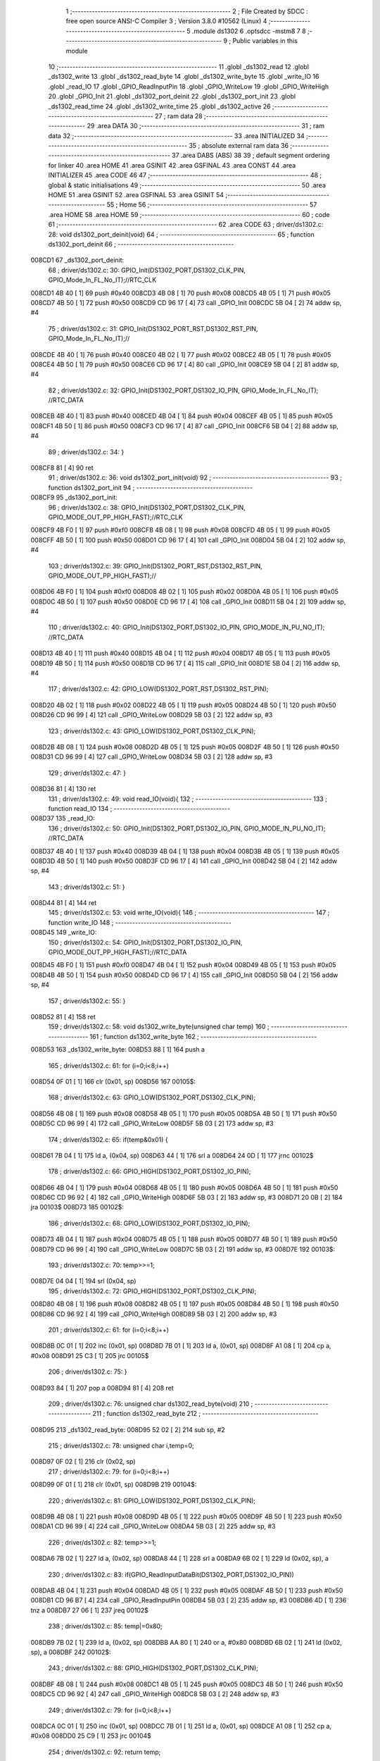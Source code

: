                                      1 ;--------------------------------------------------------
                                      2 ; File Created by SDCC : free open source ANSI-C Compiler
                                      3 ; Version 3.8.0 #10562 (Linux)
                                      4 ;--------------------------------------------------------
                                      5 	.module ds1302
                                      6 	.optsdcc -mstm8
                                      7 	
                                      8 ;--------------------------------------------------------
                                      9 ; Public variables in this module
                                     10 ;--------------------------------------------------------
                                     11 	.globl _ds1302_read
                                     12 	.globl _ds1302_write
                                     13 	.globl _ds1302_read_byte
                                     14 	.globl _ds1302_write_byte
                                     15 	.globl _write_IO
                                     16 	.globl _read_IO
                                     17 	.globl _GPIO_ReadInputPin
                                     18 	.globl _GPIO_WriteLow
                                     19 	.globl _GPIO_WriteHigh
                                     20 	.globl _GPIO_Init
                                     21 	.globl _ds1302_port_deinit
                                     22 	.globl _ds1302_port_init
                                     23 	.globl _ds1302_read_time
                                     24 	.globl _ds1302_write_time
                                     25 	.globl _ds1302_active
                                     26 ;--------------------------------------------------------
                                     27 ; ram data
                                     28 ;--------------------------------------------------------
                                     29 	.area DATA
                                     30 ;--------------------------------------------------------
                                     31 ; ram data
                                     32 ;--------------------------------------------------------
                                     33 	.area INITIALIZED
                                     34 ;--------------------------------------------------------
                                     35 ; absolute external ram data
                                     36 ;--------------------------------------------------------
                                     37 	.area DABS (ABS)
                                     38 
                                     39 ; default segment ordering for linker
                                     40 	.area HOME
                                     41 	.area GSINIT
                                     42 	.area GSFINAL
                                     43 	.area CONST
                                     44 	.area INITIALIZER
                                     45 	.area CODE
                                     46 
                                     47 ;--------------------------------------------------------
                                     48 ; global & static initialisations
                                     49 ;--------------------------------------------------------
                                     50 	.area HOME
                                     51 	.area GSINIT
                                     52 	.area GSFINAL
                                     53 	.area GSINIT
                                     54 ;--------------------------------------------------------
                                     55 ; Home
                                     56 ;--------------------------------------------------------
                                     57 	.area HOME
                                     58 	.area HOME
                                     59 ;--------------------------------------------------------
                                     60 ; code
                                     61 ;--------------------------------------------------------
                                     62 	.area CODE
                                     63 ;	driver/ds1302.c: 28: void ds1302_port_deinit(void)
                                     64 ;	-----------------------------------------
                                     65 ;	 function ds1302_port_deinit
                                     66 ;	-----------------------------------------
      008CD1                         67 _ds1302_port_deinit:
                                     68 ;	driver/ds1302.c: 30: GPIO_Init(DS1302_PORT,DS1302_CLK_PIN, GPIO_Mode_In_FL_No_IT);//RTC_CLK
      008CD1 4B 40            [ 1]   69 	push	#0x40
      008CD3 4B 08            [ 1]   70 	push	#0x08
      008CD5 4B 05            [ 1]   71 	push	#0x05
      008CD7 4B 50            [ 1]   72 	push	#0x50
      008CD9 CD 96 17         [ 4]   73 	call	_GPIO_Init
      008CDC 5B 04            [ 2]   74 	addw	sp, #4
                                     75 ;	driver/ds1302.c: 31: GPIO_Init(DS1302_PORT_RST,DS1302_RST_PIN, GPIO_Mode_In_FL_No_IT);//        
      008CDE 4B 40            [ 1]   76 	push	#0x40
      008CE0 4B 02            [ 1]   77 	push	#0x02
      008CE2 4B 05            [ 1]   78 	push	#0x05
      008CE4 4B 50            [ 1]   79 	push	#0x50
      008CE6 CD 96 17         [ 4]   80 	call	_GPIO_Init
      008CE9 5B 04            [ 2]   81 	addw	sp, #4
                                     82 ;	driver/ds1302.c: 32: GPIO_Init(DS1302_PORT,DS1302_IO_PIN, GPIO_Mode_In_FL_No_IT);      //RTC_DATA   
      008CEB 4B 40            [ 1]   83 	push	#0x40
      008CED 4B 04            [ 1]   84 	push	#0x04
      008CEF 4B 05            [ 1]   85 	push	#0x05
      008CF1 4B 50            [ 1]   86 	push	#0x50
      008CF3 CD 96 17         [ 4]   87 	call	_GPIO_Init
      008CF6 5B 04            [ 2]   88 	addw	sp, #4
                                     89 ;	driver/ds1302.c: 34: }
      008CF8 81               [ 4]   90 	ret
                                     91 ;	driver/ds1302.c: 36: void ds1302_port_init(void)
                                     92 ;	-----------------------------------------
                                     93 ;	 function ds1302_port_init
                                     94 ;	-----------------------------------------
      008CF9                         95 _ds1302_port_init:
                                     96 ;	driver/ds1302.c: 38: GPIO_Init(DS1302_PORT,DS1302_CLK_PIN, GPIO_MODE_OUT_PP_HIGH_FAST);//RTC_CLK
      008CF9 4B F0            [ 1]   97 	push	#0xf0
      008CFB 4B 08            [ 1]   98 	push	#0x08
      008CFD 4B 05            [ 1]   99 	push	#0x05
      008CFF 4B 50            [ 1]  100 	push	#0x50
      008D01 CD 96 17         [ 4]  101 	call	_GPIO_Init
      008D04 5B 04            [ 2]  102 	addw	sp, #4
                                    103 ;	driver/ds1302.c: 39: GPIO_Init(DS1302_PORT_RST,DS1302_RST_PIN, GPIO_MODE_OUT_PP_HIGH_FAST);//        
      008D06 4B F0            [ 1]  104 	push	#0xf0
      008D08 4B 02            [ 1]  105 	push	#0x02
      008D0A 4B 05            [ 1]  106 	push	#0x05
      008D0C 4B 50            [ 1]  107 	push	#0x50
      008D0E CD 96 17         [ 4]  108 	call	_GPIO_Init
      008D11 5B 04            [ 2]  109 	addw	sp, #4
                                    110 ;	driver/ds1302.c: 40: GPIO_Init(DS1302_PORT,DS1302_IO_PIN, GPIO_MODE_IN_PU_NO_IT);      //RTC_DATA   
      008D13 4B 40            [ 1]  111 	push	#0x40
      008D15 4B 04            [ 1]  112 	push	#0x04
      008D17 4B 05            [ 1]  113 	push	#0x05
      008D19 4B 50            [ 1]  114 	push	#0x50
      008D1B CD 96 17         [ 4]  115 	call	_GPIO_Init
      008D1E 5B 04            [ 2]  116 	addw	sp, #4
                                    117 ;	driver/ds1302.c: 42: GPIO_LOW(DS1302_PORT_RST,DS1302_RST_PIN); 
      008D20 4B 02            [ 1]  118 	push	#0x02
      008D22 4B 05            [ 1]  119 	push	#0x05
      008D24 4B 50            [ 1]  120 	push	#0x50
      008D26 CD 96 99         [ 4]  121 	call	_GPIO_WriteLow
      008D29 5B 03            [ 2]  122 	addw	sp, #3
                                    123 ;	driver/ds1302.c: 43: GPIO_LOW(DS1302_PORT,DS1302_CLK_PIN); 
      008D2B 4B 08            [ 1]  124 	push	#0x08
      008D2D 4B 05            [ 1]  125 	push	#0x05
      008D2F 4B 50            [ 1]  126 	push	#0x50
      008D31 CD 96 99         [ 4]  127 	call	_GPIO_WriteLow
      008D34 5B 03            [ 2]  128 	addw	sp, #3
                                    129 ;	driver/ds1302.c: 47: }
      008D36 81               [ 4]  130 	ret
                                    131 ;	driver/ds1302.c: 49: void read_IO(void){
                                    132 ;	-----------------------------------------
                                    133 ;	 function read_IO
                                    134 ;	-----------------------------------------
      008D37                        135 _read_IO:
                                    136 ;	driver/ds1302.c: 50: GPIO_Init(DS1302_PORT,DS1302_IO_PIN, GPIO_MODE_IN_PU_NO_IT);   //RTC_DATA        
      008D37 4B 40            [ 1]  137 	push	#0x40
      008D39 4B 04            [ 1]  138 	push	#0x04
      008D3B 4B 05            [ 1]  139 	push	#0x05
      008D3D 4B 50            [ 1]  140 	push	#0x50
      008D3F CD 96 17         [ 4]  141 	call	_GPIO_Init
      008D42 5B 04            [ 2]  142 	addw	sp, #4
                                    143 ;	driver/ds1302.c: 51: }
      008D44 81               [ 4]  144 	ret
                                    145 ;	driver/ds1302.c: 53: void write_IO(void){ 
                                    146 ;	-----------------------------------------
                                    147 ;	 function write_IO
                                    148 ;	-----------------------------------------
      008D45                        149 _write_IO:
                                    150 ;	driver/ds1302.c: 54: GPIO_Init(DS1302_PORT,DS1302_IO_PIN, GPIO_MODE_OUT_PP_HIGH_FAST);//RTC_DATA
      008D45 4B F0            [ 1]  151 	push	#0xf0
      008D47 4B 04            [ 1]  152 	push	#0x04
      008D49 4B 05            [ 1]  153 	push	#0x05
      008D4B 4B 50            [ 1]  154 	push	#0x50
      008D4D CD 96 17         [ 4]  155 	call	_GPIO_Init
      008D50 5B 04            [ 2]  156 	addw	sp, #4
                                    157 ;	driver/ds1302.c: 55: }
      008D52 81               [ 4]  158 	ret
                                    159 ;	driver/ds1302.c: 58: void ds1302_write_byte(unsigned char temp) 
                                    160 ;	-----------------------------------------
                                    161 ;	 function ds1302_write_byte
                                    162 ;	-----------------------------------------
      008D53                        163 _ds1302_write_byte:
      008D53 88               [ 1]  164 	push	a
                                    165 ;	driver/ds1302.c: 61: for (i=0;i<8;i++)     
      008D54 0F 01            [ 1]  166 	clr	(0x01, sp)
      008D56                        167 00105$:
                                    168 ;	driver/ds1302.c: 63: GPIO_LOW(DS1302_PORT,DS1302_CLK_PIN);
      008D56 4B 08            [ 1]  169 	push	#0x08
      008D58 4B 05            [ 1]  170 	push	#0x05
      008D5A 4B 50            [ 1]  171 	push	#0x50
      008D5C CD 96 99         [ 4]  172 	call	_GPIO_WriteLow
      008D5F 5B 03            [ 2]  173 	addw	sp, #3
                                    174 ;	driver/ds1302.c: 65: if(temp&0x01) {
      008D61 7B 04            [ 1]  175 	ld	a, (0x04, sp)
      008D63 44               [ 1]  176 	srl	a
      008D64 24 0D            [ 1]  177 	jrnc	00102$
                                    178 ;	driver/ds1302.c: 66: GPIO_HIGH(DS1302_PORT,DS1302_IO_PIN); 
      008D66 4B 04            [ 1]  179 	push	#0x04
      008D68 4B 05            [ 1]  180 	push	#0x05
      008D6A 4B 50            [ 1]  181 	push	#0x50
      008D6C CD 96 92         [ 4]  182 	call	_GPIO_WriteHigh
      008D6F 5B 03            [ 2]  183 	addw	sp, #3
      008D71 20 0B            [ 2]  184 	jra	00103$
      008D73                        185 00102$:
                                    186 ;	driver/ds1302.c: 68: GPIO_LOW(DS1302_PORT,DS1302_IO_PIN);
      008D73 4B 04            [ 1]  187 	push	#0x04
      008D75 4B 05            [ 1]  188 	push	#0x05
      008D77 4B 50            [ 1]  189 	push	#0x50
      008D79 CD 96 99         [ 4]  190 	call	_GPIO_WriteLow
      008D7C 5B 03            [ 2]  191 	addw	sp, #3
      008D7E                        192 00103$:
                                    193 ;	driver/ds1302.c: 70: temp>>=1; 
      008D7E 04 04            [ 1]  194 	srl	(0x04, sp)
                                    195 ;	driver/ds1302.c: 72: GPIO_HIGH(DS1302_PORT,DS1302_CLK_PIN); 
      008D80 4B 08            [ 1]  196 	push	#0x08
      008D82 4B 05            [ 1]  197 	push	#0x05
      008D84 4B 50            [ 1]  198 	push	#0x50
      008D86 CD 96 92         [ 4]  199 	call	_GPIO_WriteHigh
      008D89 5B 03            [ 2]  200 	addw	sp, #3
                                    201 ;	driver/ds1302.c: 61: for (i=0;i<8;i++)     
      008D8B 0C 01            [ 1]  202 	inc	(0x01, sp)
      008D8D 7B 01            [ 1]  203 	ld	a, (0x01, sp)
      008D8F A1 08            [ 1]  204 	cp	a, #0x08
      008D91 25 C3            [ 1]  205 	jrc	00105$
                                    206 ;	driver/ds1302.c: 75: }  
      008D93 84               [ 1]  207 	pop	a
      008D94 81               [ 4]  208 	ret
                                    209 ;	driver/ds1302.c: 76: unsigned char ds1302_read_byte(void) 
                                    210 ;	-----------------------------------------
                                    211 ;	 function ds1302_read_byte
                                    212 ;	-----------------------------------------
      008D95                        213 _ds1302_read_byte:
      008D95 52 02            [ 2]  214 	sub	sp, #2
                                    215 ;	driver/ds1302.c: 78: unsigned char i,temp=0;
      008D97 0F 02            [ 1]  216 	clr	(0x02, sp)
                                    217 ;	driver/ds1302.c: 79: for (i=0;i<8;i++) 		
      008D99 0F 01            [ 1]  218 	clr	(0x01, sp)
      008D9B                        219 00104$:
                                    220 ;	driver/ds1302.c: 81: GPIO_LOW(DS1302_PORT,DS1302_CLK_PIN);
      008D9B 4B 08            [ 1]  221 	push	#0x08
      008D9D 4B 05            [ 1]  222 	push	#0x05
      008D9F 4B 50            [ 1]  223 	push	#0x50
      008DA1 CD 96 99         [ 4]  224 	call	_GPIO_WriteLow
      008DA4 5B 03            [ 2]  225 	addw	sp, #3
                                    226 ;	driver/ds1302.c: 82: temp>>=1;
      008DA6 7B 02            [ 1]  227 	ld	a, (0x02, sp)
      008DA8 44               [ 1]  228 	srl	a
      008DA9 6B 02            [ 1]  229 	ld	(0x02, sp), a
                                    230 ;	driver/ds1302.c: 83: if(GPIO_ReadInputDataBit(DS1302_PORT,DS1302_IO_PIN))
      008DAB 4B 04            [ 1]  231 	push	#0x04
      008DAD 4B 05            [ 1]  232 	push	#0x05
      008DAF 4B 50            [ 1]  233 	push	#0x50
      008DB1 CD 96 B7         [ 4]  234 	call	_GPIO_ReadInputPin
      008DB4 5B 03            [ 2]  235 	addw	sp, #3
      008DB6 4D               [ 1]  236 	tnz	a
      008DB7 27 06            [ 1]  237 	jreq	00102$
                                    238 ;	driver/ds1302.c: 85: temp|=0x80;	
      008DB9 7B 02            [ 1]  239 	ld	a, (0x02, sp)
      008DBB AA 80            [ 1]  240 	or	a, #0x80
      008DBD 6B 02            [ 1]  241 	ld	(0x02, sp), a
      008DBF                        242 00102$:
                                    243 ;	driver/ds1302.c: 88: GPIO_HIGH(DS1302_PORT,DS1302_CLK_PIN); 
      008DBF 4B 08            [ 1]  244 	push	#0x08
      008DC1 4B 05            [ 1]  245 	push	#0x05
      008DC3 4B 50            [ 1]  246 	push	#0x50
      008DC5 CD 96 92         [ 4]  247 	call	_GPIO_WriteHigh
      008DC8 5B 03            [ 2]  248 	addw	sp, #3
                                    249 ;	driver/ds1302.c: 79: for (i=0;i<8;i++) 		
      008DCA 0C 01            [ 1]  250 	inc	(0x01, sp)
      008DCC 7B 01            [ 1]  251 	ld	a, (0x01, sp)
      008DCE A1 08            [ 1]  252 	cp	a, #0x08
      008DD0 25 C9            [ 1]  253 	jrc	00104$
                                    254 ;	driver/ds1302.c: 92: return temp;
      008DD2 7B 02            [ 1]  255 	ld	a, (0x02, sp)
                                    256 ;	driver/ds1302.c: 93: } 
      008DD4 5B 02            [ 2]  257 	addw	sp, #2
      008DD6 81               [ 4]  258 	ret
                                    259 ;	driver/ds1302.c: 95: void ds1302_write( unsigned char address,unsigned char dat )     
                                    260 ;	-----------------------------------------
                                    261 ;	 function ds1302_write
                                    262 ;	-----------------------------------------
      008DD7                        263 _ds1302_write:
                                    264 ;	driver/ds1302.c: 97: write_IO();
      008DD7 CD 8D 45         [ 4]  265 	call	_write_IO
                                    266 ;	driver/ds1302.c: 98: GPIO_LOW(DS1302_PORT_RST,DS1302_RST_PIN);   //写地址，写数据 RST保持高电平
      008DDA 4B 02            [ 1]  267 	push	#0x02
      008DDC 4B 05            [ 1]  268 	push	#0x05
      008DDE 4B 50            [ 1]  269 	push	#0x50
      008DE0 CD 96 99         [ 4]  270 	call	_GPIO_WriteLow
      008DE3 5B 03            [ 2]  271 	addw	sp, #3
                                    272 ;	driver/ds1302.c: 99: GPIO_LOW(DS1302_PORT,DS1302_CLK_PIN);
      008DE5 4B 08            [ 1]  273 	push	#0x08
      008DE7 4B 05            [ 1]  274 	push	#0x05
      008DE9 4B 50            [ 1]  275 	push	#0x50
      008DEB CD 96 99         [ 4]  276 	call	_GPIO_WriteLow
      008DEE 5B 03            [ 2]  277 	addw	sp, #3
                                    278 ;	driver/ds1302.c: 100: GPIO_HIGH(DS1302_PORT_RST,DS1302_RST_PIN);
      008DF0 4B 02            [ 1]  279 	push	#0x02
      008DF2 4B 05            [ 1]  280 	push	#0x05
      008DF4 4B 50            [ 1]  281 	push	#0x50
      008DF6 CD 96 92         [ 4]  282 	call	_GPIO_WriteHigh
      008DF9 5B 03            [ 2]  283 	addw	sp, #3
                                    284 ;	driver/ds1302.c: 101: ds1302_write_byte(address);	
      008DFB 7B 03            [ 1]  285 	ld	a, (0x03, sp)
      008DFD 88               [ 1]  286 	push	a
      008DFE CD 8D 53         [ 4]  287 	call	_ds1302_write_byte
      008E01 84               [ 1]  288 	pop	a
                                    289 ;	driver/ds1302.c: 102: ds1302_write_byte(dat);		
      008E02 7B 04            [ 1]  290 	ld	a, (0x04, sp)
      008E04 88               [ 1]  291 	push	a
      008E05 CD 8D 53         [ 4]  292 	call	_ds1302_write_byte
      008E08 84               [ 1]  293 	pop	a
                                    294 ;	driver/ds1302.c: 103: GPIO_LOW(DS1302_PORT_RST,DS1302_RST_PIN);
      008E09 4B 02            [ 1]  295 	push	#0x02
      008E0B 4B 05            [ 1]  296 	push	#0x05
      008E0D 4B 50            [ 1]  297 	push	#0x50
      008E0F CD 96 99         [ 4]  298 	call	_GPIO_WriteLow
      008E12 5B 03            [ 2]  299 	addw	sp, #3
                                    300 ;	driver/ds1302.c: 105: }
      008E14 81               [ 4]  301 	ret
                                    302 ;	driver/ds1302.c: 107: unsigned char ds1302_read( unsigned char address )
                                    303 ;	-----------------------------------------
                                    304 ;	 function ds1302_read
                                    305 ;	-----------------------------------------
      008E15                        306 _ds1302_read:
                                    307 ;	driver/ds1302.c: 110: write_IO();
      008E15 CD 8D 45         [ 4]  308 	call	_write_IO
                                    309 ;	driver/ds1302.c: 111: GPIO_LOW(DS1302_PORT_RST,DS1302_RST_PIN);
      008E18 4B 02            [ 1]  310 	push	#0x02
      008E1A 4B 05            [ 1]  311 	push	#0x05
      008E1C 4B 50            [ 1]  312 	push	#0x50
      008E1E CD 96 99         [ 4]  313 	call	_GPIO_WriteLow
      008E21 5B 03            [ 2]  314 	addw	sp, #3
                                    315 ;	driver/ds1302.c: 112: GPIO_LOW(DS1302_PORT,DS1302_CLK_PIN);
      008E23 4B 08            [ 1]  316 	push	#0x08
      008E25 4B 05            [ 1]  317 	push	#0x05
      008E27 4B 50            [ 1]  318 	push	#0x50
      008E29 CD 96 99         [ 4]  319 	call	_GPIO_WriteLow
      008E2C 5B 03            [ 2]  320 	addw	sp, #3
                                    321 ;	driver/ds1302.c: 113: GPIO_HIGH(DS1302_PORT_RST,DS1302_RST_PIN);
      008E2E 4B 02            [ 1]  322 	push	#0x02
      008E30 4B 05            [ 1]  323 	push	#0x05
      008E32 4B 50            [ 1]  324 	push	#0x50
      008E34 CD 96 92         [ 4]  325 	call	_GPIO_WriteHigh
      008E37 5B 03            [ 2]  326 	addw	sp, #3
                                    327 ;	driver/ds1302.c: 114: ds1302_write_byte(address|0x01);  //读标志：地址最后一位为1
      008E39 7B 03            [ 1]  328 	ld	a, (0x03, sp)
      008E3B AA 01            [ 1]  329 	or	a, #0x01
      008E3D 88               [ 1]  330 	push	a
      008E3E CD 8D 53         [ 4]  331 	call	_ds1302_write_byte
      008E41 84               [ 1]  332 	pop	a
                                    333 ;	driver/ds1302.c: 115: read_IO();
      008E42 CD 8D 37         [ 4]  334 	call	_read_IO
                                    335 ;	driver/ds1302.c: 116: ret = ds1302_read_byte();
      008E45 CD 8D 95         [ 4]  336 	call	_ds1302_read_byte
                                    337 ;	driver/ds1302.c: 117: GPIO_LOW(DS1302_PORT_RST,DS1302_RST_PIN);
      008E48 88               [ 1]  338 	push	a
      008E49 4B 02            [ 1]  339 	push	#0x02
      008E4B 4B 05            [ 1]  340 	push	#0x05
      008E4D 4B 50            [ 1]  341 	push	#0x50
      008E4F CD 96 99         [ 4]  342 	call	_GPIO_WriteLow
      008E52 5B 03            [ 2]  343 	addw	sp, #3
      008E54 84               [ 1]  344 	pop	a
                                    345 ;	driver/ds1302.c: 118: return (ret);		
                                    346 ;	driver/ds1302.c: 119: }	
      008E55 81               [ 4]  347 	ret
                                    348 ;	driver/ds1302.c: 134: void ds1302_read_time(DS1302_TIME* time) 
                                    349 ;	-----------------------------------------
                                    350 ;	 function ds1302_read_time
                                    351 ;	-----------------------------------------
      008E56                        352 _ds1302_read_time:
      008E56 52 02            [ 2]  353 	sub	sp, #2
                                    354 ;	driver/ds1302.c: 136: ds1302_port_init();
      008E58 CD 8C F9         [ 4]  355 	call	_ds1302_port_init
                                    356 ;	driver/ds1302.c: 137: time->year=ds1302_read(DS1302_YEAR_REG); //年 
      008E5B 16 05            [ 2]  357 	ldw	y, (0x05, sp)
      008E5D 17 01            [ 2]  358 	ldw	(0x01, sp), y
      008E5F 4B 8C            [ 1]  359 	push	#0x8c
      008E61 CD 8E 15         [ 4]  360 	call	_ds1302_read
      008E64 5B 01            [ 2]  361 	addw	sp, #1
      008E66 1E 01            [ 2]  362 	ldw	x, (0x01, sp)
      008E68 F7               [ 1]  363 	ld	(x), a
                                    364 ;	driver/ds1302.c: 138: time->month=ds1302_read(DS1302_MONTH_REG);//月 
      008E69 1E 01            [ 2]  365 	ldw	x, (0x01, sp)
      008E6B 5C               [ 1]  366 	incw	x
      008E6C 89               [ 2]  367 	pushw	x
      008E6D 4B 88            [ 1]  368 	push	#0x88
      008E6F CD 8E 15         [ 4]  369 	call	_ds1302_read
      008E72 5B 01            [ 2]  370 	addw	sp, #1
      008E74 85               [ 2]  371 	popw	x
      008E75 F7               [ 1]  372 	ld	(x), a
                                    373 ;	driver/ds1302.c: 139: time->day=ds1302_read(DS1302_DATE_REG); //日 
      008E76 1E 01            [ 2]  374 	ldw	x, (0x01, sp)
      008E78 5C               [ 1]  375 	incw	x
      008E79 5C               [ 1]  376 	incw	x
      008E7A 89               [ 2]  377 	pushw	x
      008E7B 4B 86            [ 1]  378 	push	#0x86
      008E7D CD 8E 15         [ 4]  379 	call	_ds1302_read
      008E80 5B 01            [ 2]  380 	addw	sp, #1
      008E82 85               [ 2]  381 	popw	x
      008E83 F7               [ 1]  382 	ld	(x), a
                                    383 ;	driver/ds1302.c: 140: time->week=ds1302_read(DS1302_DAY_REG); //周 
      008E84 1E 01            [ 2]  384 	ldw	x, (0x01, sp)
      008E86 1C 00 03         [ 2]  385 	addw	x, #0x0003
      008E89 89               [ 2]  386 	pushw	x
      008E8A 4B 8A            [ 1]  387 	push	#0x8a
      008E8C CD 8E 15         [ 4]  388 	call	_ds1302_read
      008E8F 5B 01            [ 2]  389 	addw	sp, #1
      008E91 85               [ 2]  390 	popw	x
      008E92 F7               [ 1]  391 	ld	(x), a
                                    392 ;	driver/ds1302.c: 141: time->hour=ds1302_read(DS1302_HR_REG); //时 
      008E93 1E 01            [ 2]  393 	ldw	x, (0x01, sp)
      008E95 1C 00 04         [ 2]  394 	addw	x, #0x0004
      008E98 89               [ 2]  395 	pushw	x
      008E99 4B 84            [ 1]  396 	push	#0x84
      008E9B CD 8E 15         [ 4]  397 	call	_ds1302_read
      008E9E 5B 01            [ 2]  398 	addw	sp, #1
      008EA0 85               [ 2]  399 	popw	x
      008EA1 F7               [ 1]  400 	ld	(x), a
                                    401 ;	driver/ds1302.c: 142: time->minute=ds1302_read(DS1302_MIN_REG); //分 
      008EA2 1E 01            [ 2]  402 	ldw	x, (0x01, sp)
      008EA4 1C 00 05         [ 2]  403 	addw	x, #0x0005
      008EA7 89               [ 2]  404 	pushw	x
      008EA8 4B 82            [ 1]  405 	push	#0x82
      008EAA CD 8E 15         [ 4]  406 	call	_ds1302_read
      008EAD 5B 01            [ 2]  407 	addw	sp, #1
      008EAF 85               [ 2]  408 	popw	x
      008EB0 F7               [ 1]  409 	ld	(x), a
                                    410 ;	driver/ds1302.c: 143: time->second=ds1302_read(DS1302_SEC_REG); //秒 
      008EB1 1E 01            [ 2]  411 	ldw	x, (0x01, sp)
      008EB3 1C 00 06         [ 2]  412 	addw	x, #0x0006
      008EB6 89               [ 2]  413 	pushw	x
      008EB7 4B 80            [ 1]  414 	push	#0x80
      008EB9 CD 8E 15         [ 4]  415 	call	_ds1302_read
      008EBC 5B 01            [ 2]  416 	addw	sp, #1
      008EBE 85               [ 2]  417 	popw	x
      008EBF F7               [ 1]  418 	ld	(x), a
                                    419 ;	driver/ds1302.c: 144: ds1302_port_deinit();
      008EC0 CD 8C D1         [ 4]  420 	call	_ds1302_port_deinit
                                    421 ;	driver/ds1302.c: 145: } 
      008EC3 5B 02            [ 2]  422 	addw	sp, #2
      008EC5 81               [ 4]  423 	ret
                                    424 ;	driver/ds1302.c: 146: void ds1302_write_time(DS1302_TIME* time) 
                                    425 ;	-----------------------------------------
                                    426 ;	 function ds1302_write_time
                                    427 ;	-----------------------------------------
      008EC6                        428 _ds1302_write_time:
      008EC6 52 02            [ 2]  429 	sub	sp, #2
                                    430 ;	driver/ds1302.c: 148: ds1302_port_init();
      008EC8 CD 8C F9         [ 4]  431 	call	_ds1302_port_init
                                    432 ;	driver/ds1302.c: 149: ds1302_write(DS1302_CONTROL_REG,0x00); //关闭写保护 
      008ECB 4B 00            [ 1]  433 	push	#0x00
      008ECD 4B 8E            [ 1]  434 	push	#0x8e
      008ECF CD 8D D7         [ 4]  435 	call	_ds1302_write
      008ED2 5B 02            [ 2]  436 	addw	sp, #2
                                    437 ;	driver/ds1302.c: 150: ds1302_write(DS1302_SEC_REG,0x80); //暂停 
      008ED4 4B 80            [ 1]  438 	push	#0x80
      008ED6 4B 80            [ 1]  439 	push	#0x80
      008ED8 CD 8D D7         [ 4]  440 	call	_ds1302_write
      008EDB 5B 02            [ 2]  441 	addw	sp, #2
                                    442 ;	driver/ds1302.c: 151: ds1302_write(DS1302_CHARGER_REG,0xa9); //涓流充电 
      008EDD 4B A9            [ 1]  443 	push	#0xa9
      008EDF 4B 90            [ 1]  444 	push	#0x90
      008EE1 CD 8D D7         [ 4]  445 	call	_ds1302_write
      008EE4 5B 02            [ 2]  446 	addw	sp, #2
                                    447 ;	driver/ds1302.c: 153: ds1302_write(DS1302_SEC_REG, 0x00);           // 启动振荡器
      008EE6 4B 00            [ 1]  448 	push	#0x00
      008EE8 4B 80            [ 1]  449 	push	#0x80
      008EEA CD 8D D7         [ 4]  450 	call	_ds1302_write
      008EED 5B 02            [ 2]  451 	addw	sp, #2
                                    452 ;	driver/ds1302.c: 154: ds1302_write(DS1302_YEAR_REG,time->year); //年 
      008EEF 16 05            [ 2]  453 	ldw	y, (0x05, sp)
      008EF1 17 01            [ 2]  454 	ldw	(0x01, sp), y
      008EF3 93               [ 1]  455 	ldw	x, y
      008EF4 F6               [ 1]  456 	ld	a, (x)
      008EF5 88               [ 1]  457 	push	a
      008EF6 4B 8C            [ 1]  458 	push	#0x8c
      008EF8 CD 8D D7         [ 4]  459 	call	_ds1302_write
      008EFB 5B 02            [ 2]  460 	addw	sp, #2
                                    461 ;	driver/ds1302.c: 155: ds1302_write(DS1302_MONTH_REG,time->month); //月 
      008EFD 1E 01            [ 2]  462 	ldw	x, (0x01, sp)
      008EFF E6 01            [ 1]  463 	ld	a, (0x1, x)
      008F01 88               [ 1]  464 	push	a
      008F02 4B 88            [ 1]  465 	push	#0x88
      008F04 CD 8D D7         [ 4]  466 	call	_ds1302_write
      008F07 5B 02            [ 2]  467 	addw	sp, #2
                                    468 ;	driver/ds1302.c: 156: ds1302_write(DS1302_DATE_REG,time->day); //日 
      008F09 1E 01            [ 2]  469 	ldw	x, (0x01, sp)
      008F0B E6 02            [ 1]  470 	ld	a, (0x2, x)
      008F0D 88               [ 1]  471 	push	a
      008F0E 4B 86            [ 1]  472 	push	#0x86
      008F10 CD 8D D7         [ 4]  473 	call	_ds1302_write
      008F13 5B 02            [ 2]  474 	addw	sp, #2
                                    475 ;	driver/ds1302.c: 157: ds1302_write(DS1302_DAY_REG,time->week); //周 
      008F15 1E 01            [ 2]  476 	ldw	x, (0x01, sp)
      008F17 E6 03            [ 1]  477 	ld	a, (0x3, x)
      008F19 88               [ 1]  478 	push	a
      008F1A 4B 8A            [ 1]  479 	push	#0x8a
      008F1C CD 8D D7         [ 4]  480 	call	_ds1302_write
      008F1F 5B 02            [ 2]  481 	addw	sp, #2
                                    482 ;	driver/ds1302.c: 158: ds1302_write(DS1302_HR_REG,time->hour); //时 
      008F21 1E 01            [ 2]  483 	ldw	x, (0x01, sp)
      008F23 E6 04            [ 1]  484 	ld	a, (0x4, x)
      008F25 88               [ 1]  485 	push	a
      008F26 4B 84            [ 1]  486 	push	#0x84
      008F28 CD 8D D7         [ 4]  487 	call	_ds1302_write
      008F2B 5B 02            [ 2]  488 	addw	sp, #2
                                    489 ;	driver/ds1302.c: 159: ds1302_write(DS1302_MIN_REG,time->minute); //分 
      008F2D 1E 01            [ 2]  490 	ldw	x, (0x01, sp)
      008F2F E6 05            [ 1]  491 	ld	a, (0x5, x)
      008F31 88               [ 1]  492 	push	a
      008F32 4B 82            [ 1]  493 	push	#0x82
      008F34 CD 8D D7         [ 4]  494 	call	_ds1302_write
      008F37 5B 02            [ 2]  495 	addw	sp, #2
                                    496 ;	driver/ds1302.c: 160: ds1302_write(DS1302_SEC_REG,time->second); //秒 
      008F39 1E 01            [ 2]  497 	ldw	x, (0x01, sp)
      008F3B E6 06            [ 1]  498 	ld	a, (0x6, x)
      008F3D 88               [ 1]  499 	push	a
      008F3E 4B 80            [ 1]  500 	push	#0x80
      008F40 CD 8D D7         [ 4]  501 	call	_ds1302_write
      008F43 5B 02            [ 2]  502 	addw	sp, #2
                                    503 ;	driver/ds1302.c: 161: ds1302_write(DS1302_CONTROL_REG,0x80); //打开写保护 
      008F45 4B 80            [ 1]  504 	push	#0x80
      008F47 4B 8E            [ 1]  505 	push	#0x8e
      008F49 CD 8D D7         [ 4]  506 	call	_ds1302_write
      008F4C 5B 02            [ 2]  507 	addw	sp, #2
                                    508 ;	driver/ds1302.c: 162: ds1302_port_deinit();
      008F4E CD 8C D1         [ 4]  509 	call	_ds1302_port_deinit
                                    510 ;	driver/ds1302.c: 163: }
      008F51 5B 02            [ 2]  511 	addw	sp, #2
      008F53 81               [ 4]  512 	ret
                                    513 ;	driver/ds1302.c: 180: void ds1302_active()
                                    514 ;	-----------------------------------------
                                    515 ;	 function ds1302_active
                                    516 ;	-----------------------------------------
      008F54                        517 _ds1302_active:
                                    518 ;	driver/ds1302.c: 182: ds1302_port_init();
      008F54 CD 8C F9         [ 4]  519 	call	_ds1302_port_init
                                    520 ;	driver/ds1302.c: 183: ds1302_write(DS1302_CONTROL_REG,0x00); //关闭写保护
      008F57 4B 00            [ 1]  521 	push	#0x00
      008F59 4B 8E            [ 1]  522 	push	#0x8e
      008F5B CD 8D D7         [ 4]  523 	call	_ds1302_write
      008F5E 5B 02            [ 2]  524 	addw	sp, #2
                                    525 ;	driver/ds1302.c: 184: ds1302_write(DS1302_SEC_REG,ds1302_read(DS1302_SEC_REG) & 0x7f); 
      008F60 4B 80            [ 1]  526 	push	#0x80
      008F62 CD 8E 15         [ 4]  527 	call	_ds1302_read
      008F65 5B 01            [ 2]  528 	addw	sp, #1
      008F67 A4 7F            [ 1]  529 	and	a, #0x7f
      008F69 88               [ 1]  530 	push	a
      008F6A 4B 80            [ 1]  531 	push	#0x80
      008F6C CD 8D D7         [ 4]  532 	call	_ds1302_write
      008F6F 5B 02            [ 2]  533 	addw	sp, #2
                                    534 ;	driver/ds1302.c: 185: ds1302_write(DS1302_HR_REG,ds1302_read(DS1302_HR_REG)&0x7f);
      008F71 4B 84            [ 1]  535 	push	#0x84
      008F73 CD 8E 15         [ 4]  536 	call	_ds1302_read
      008F76 5B 01            [ 2]  537 	addw	sp, #1
      008F78 A4 7F            [ 1]  538 	and	a, #0x7f
      008F7A 88               [ 1]  539 	push	a
      008F7B 4B 84            [ 1]  540 	push	#0x84
      008F7D CD 8D D7         [ 4]  541 	call	_ds1302_write
      008F80 5B 02            [ 2]  542 	addw	sp, #2
                                    543 ;	driver/ds1302.c: 186: ds1302_write(DS1302_CONTROL_REG,0x80); //打开写保护
      008F82 4B 80            [ 1]  544 	push	#0x80
      008F84 4B 8E            [ 1]  545 	push	#0x8e
      008F86 CD 8D D7         [ 4]  546 	call	_ds1302_write
      008F89 5B 02            [ 2]  547 	addw	sp, #2
                                    548 ;	driver/ds1302.c: 187: ds1302_port_deinit();
                                    549 ;	driver/ds1302.c: 188: }
      008F8B CC 8C D1         [ 2]  550 	jp	_ds1302_port_deinit
                                    551 	.area CODE
                                    552 	.area CONST
                                    553 	.area INITIALIZER
                                    554 	.area CABS (ABS)
